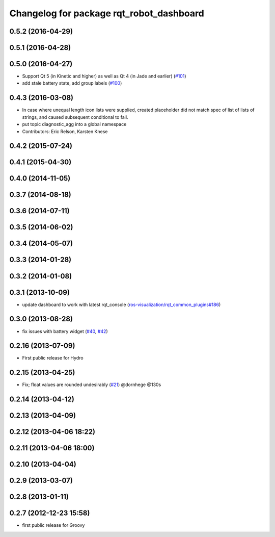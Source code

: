 ^^^^^^^^^^^^^^^^^^^^^^^^^^^^^^^^^^^^^^^^^
Changelog for package rqt_robot_dashboard
^^^^^^^^^^^^^^^^^^^^^^^^^^^^^^^^^^^^^^^^^

0.5.2 (2016-04-29)
------------------

0.5.1 (2016-04-28)
------------------

0.5.0 (2016-04-27)
------------------
* Support Qt 5 (in Kinetic and higher) as well as Qt 4 (in Jade and earlier) (`#101 <https://github.com/ros-visualization/rqt_robot_plugins/pull/101>`_)
* add stale battery state, add group labels (`#100 <https://github.com/ros-visualization/rqt_robot_plugins/pull/100>`_)

0.4.3 (2016-03-08)
------------------
* In case where unequal length icon lists were supplied, created
  placeholder did not match spec of list of lists of strings, and caused
  subsequent conditional to fail.
* put topic diagnostic_agg into a global namespace
* Contributors: Eric Relson, Karsten Knese

0.4.2 (2015-07-24)
------------------

0.4.1 (2015-04-30)
------------------

0.4.0 (2014-11-05)
------------------

0.3.7 (2014-08-18)
------------------

0.3.6 (2014-07-11)
------------------

0.3.5 (2014-06-02)
------------------

0.3.4 (2014-05-07)
------------------

0.3.3 (2014-01-28)
------------------

0.3.2 (2014-01-08)
------------------

0.3.1 (2013-10-09)
------------------
* update dashboard to work with latest rqt_console (`ros-visualization/rqt_common_plugins#186 <https://github.com/ros-visualization/rqt_common_plugins/issues/186>`_)

0.3.0 (2013-08-28)
------------------
* fix issues with battery widget (`#40 <https://github.com/ros-visualization/rqt_robot_plugins/issues/40>`_, `#42 <https://github.com/ros-visualization/rqt_robot_plugins/issues/42>`_)

0.2.16 (2013-07-09)
-------------------
* First public release for Hydro

0.2.15 (2013-04-25)
-------------------
* Fix; float values are rounded undesirably (`#21 <https://github.com/ros-visualization/rqt_robot_plugins/pull/21>`_) @dornhege @130s

0.2.14 (2013-04-12)
-------------------

0.2.13 (2013-04-09)
-------------------

0.2.12 (2013-04-06 18:22)
-------------------------

0.2.11 (2013-04-06 18:00)
-------------------------

0.2.10 (2013-04-04)
-------------------

0.2.9 (2013-03-07)
------------------

0.2.8 (2013-01-11)
------------------

0.2.7 (2012-12-23 15:58)
------------------------
* first public release for Groovy
